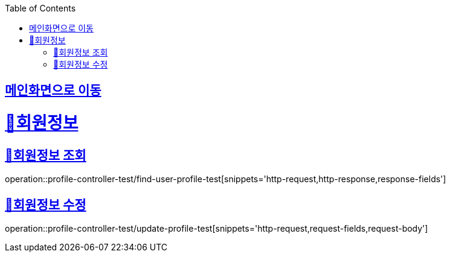 :doctype: book
:icons: font
:source-highlighter: highlightjs
:toc: left
:toclevels: 2
:sectlinks:

== link:index.html[메인화면으로 이동]

= 🧿회원정보

== 📌회원정보 조회
operation::profile-controller-test/find-user-profile-test[snippets='http-request,http-response,response-fields']

== 📌회원정보 수정
operation::profile-controller-test/update-profile-test[snippets='http-request,request-fields,request-body']